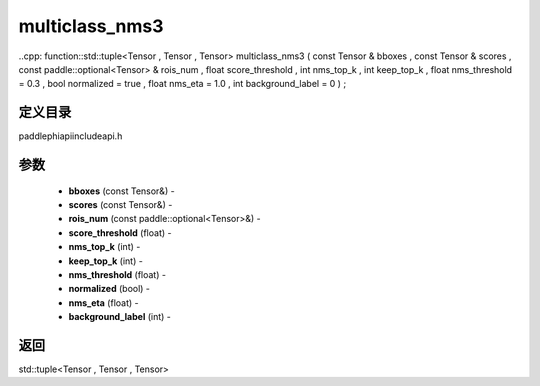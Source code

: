 .. _cn_api_paddle_experimental_multiclass_nms3:

multiclass_nms3
-------------------------------

..cpp: function::std::tuple<Tensor , Tensor , Tensor> multiclass_nms3 ( const Tensor & bboxes , const Tensor & scores , const paddle::optional<Tensor> & rois_num , float score_threshold , int nms_top_k , int keep_top_k , float nms_threshold = 0.3 , bool normalized = true , float nms_eta = 1.0 , int background_label = 0 ) ;

定义目录
:::::::::::::::::::::
paddle\phi\api\include\api.h

参数
:::::::::::::::::::::
	- **bboxes** (const Tensor&) - 
	- **scores** (const Tensor&) - 
	- **rois_num** (const paddle::optional<Tensor>&) - 
	- **score_threshold** (float) - 
	- **nms_top_k** (int) - 
	- **keep_top_k** (int) - 
	- **nms_threshold** (float) - 
	- **normalized** (bool) - 
	- **nms_eta** (float) - 
	- **background_label** (int) - 



返回
:::::::::::::::::::::
std::tuple<Tensor , Tensor , Tensor>
